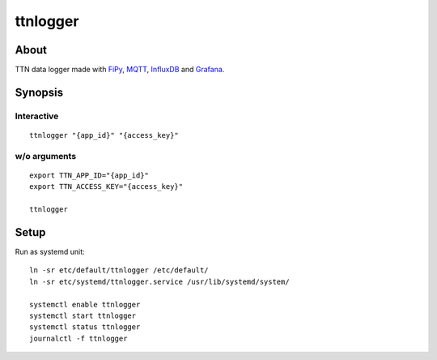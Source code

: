 #########
ttnlogger
#########


*****
About
*****
TTN data logger made with FiPy_, MQTT_, InfluxDB_ and Grafana_.


********
Synopsis
********

Interactive
-----------
::

    ttnlogger "{app_id}" "{access_key}"


w/o arguments
-------------
::

    export TTN_APP_ID="{app_id}"
    export TTN_ACCESS_KEY="{access_key}"

    ttnlogger


*****
Setup
*****

Run as systemd unit::

    ln -sr etc/default/ttnlogger /etc/default/
    ln -sr etc/systemd/ttnlogger.service /usr/lib/systemd/system/

    systemctl enable ttnlogger
    systemctl start ttnlogger
    systemctl status ttnlogger
    journalctl -f ttnlogger



.. _FiPy: https://pycom.io/product/fipy/
.. _MQTT: https://mqtt.org/
.. _InfluxDB: https://github.com/influxdata/influxdb
.. _Grafana: https://github.com/grafana/grafana
